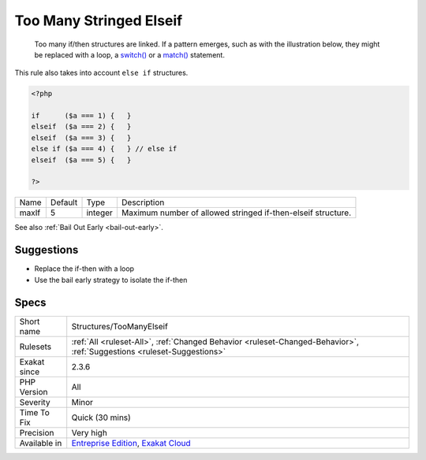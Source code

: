 .. _structures-toomanyelseif:

.. _too-many-stringed-elseif:

Too Many Stringed Elseif
++++++++++++++++++++++++

  Too many if/then structures are linked. If a pattern emerges, such as with the illustration below, they might be replaced with a loop, a `switch() <https://www.php.net/manual/en/control-structures.switch.php>`_ or a `match() <https://www.php.net/manual/en/control-structures.match.php>`_ statement. 

This rule also takes into account ``else if`` structures.

.. code-block:: php
   
   <?php
   
   if      ($a === 1) {   }
   elseif  ($a === 2) {   }
   elseif  ($a === 3) {   }
   else if ($a === 4) {   } // else if
   elseif  ($a === 5) {   }
   
   ?>

+-------+---------+---------+--------------------------------------------------------------+
| Name  | Default | Type    | Description                                                  |
+-------+---------+---------+--------------------------------------------------------------+
| maxIf | 5       | integer | Maximum number of allowed stringed if-then-elseif structure. |
+-------+---------+---------+--------------------------------------------------------------+



See also :ref:`Bail Out Early <bail-out-early>`.


Suggestions
___________

* Replace the if-then with a loop
* Use the bail early strategy to isolate the if-then




Specs
_____

+--------------+-------------------------------------------------------------------------------------------------------------------------+
| Short name   | Structures/TooManyElseif                                                                                                |
+--------------+-------------------------------------------------------------------------------------------------------------------------+
| Rulesets     | :ref:`All <ruleset-All>`, :ref:`Changed Behavior <ruleset-Changed-Behavior>`, :ref:`Suggestions <ruleset-Suggestions>`  |
+--------------+-------------------------------------------------------------------------------------------------------------------------+
| Exakat since | 2.3.6                                                                                                                   |
+--------------+-------------------------------------------------------------------------------------------------------------------------+
| PHP Version  | All                                                                                                                     |
+--------------+-------------------------------------------------------------------------------------------------------------------------+
| Severity     | Minor                                                                                                                   |
+--------------+-------------------------------------------------------------------------------------------------------------------------+
| Time To Fix  | Quick (30 mins)                                                                                                         |
+--------------+-------------------------------------------------------------------------------------------------------------------------+
| Precision    | Very high                                                                                                               |
+--------------+-------------------------------------------------------------------------------------------------------------------------+
| Available in | `Entreprise Edition <https://www.exakat.io/entreprise-edition>`_, `Exakat Cloud <https://www.exakat.io/exakat-cloud/>`_ |
+--------------+-------------------------------------------------------------------------------------------------------------------------+


